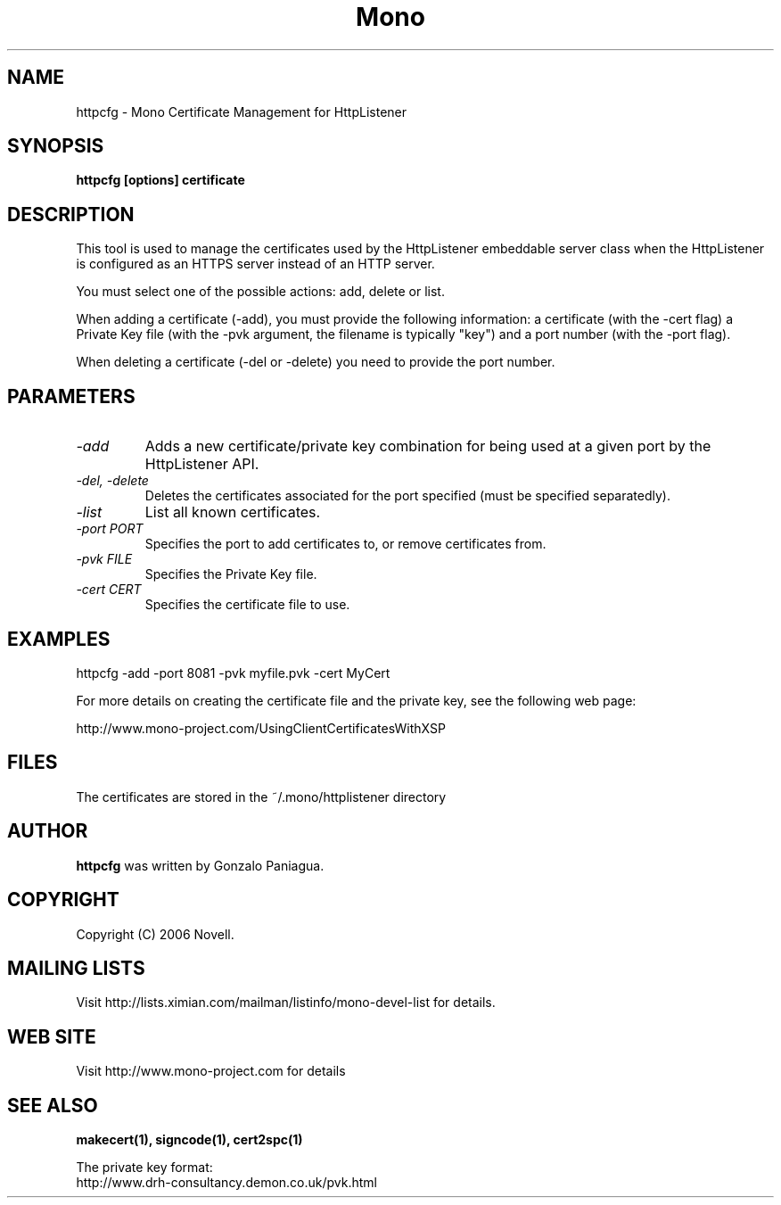 .\" 
.\" httpcfg manual page.
.\" Copyright 2006 Novell
.\" Author:
.\"   Miguel de Icaza (miguel@novell.com)
.\"
.TH Mono "httpcfg"
.SH NAME
httpcfg \- Mono Certificate Management for HttpListener
.SH SYNOPSIS
.PP
.B httpcfg [options] certificate
.SH DESCRIPTION
This tool is used to manage the certificates used by the HttpListener
embeddable server class when the HttpListener is configured as an
HTTPS server instead of an HTTP server.   
.PP
You must select one of the possible actions: add, delete or list.
.PP
When adding a certificate (-add), you must provide the following
information: a certificate (with the -cert flag) a Private Key file
(with the -pvk argument, the filename is typically "key") and a port
number (with the -port flag).
.PP
When deleting a certificate (-del or -delete) you need to provide the
port number.
.SH PARAMETERS
.TP
.I "-add"
Adds a new certificate/private key combination for being used at a
given port by the HttpListener API.
.TP
.I "-del," "-delete"
Deletes the certificates associated for the port specified (must be
specified separatedly).
.TP
.I "-list"
List all known certificates. 
.TP
.I "-port PORT"
Specifies the port to add certificates to, or remove certificates
from. 
.TP
.I "-pvk FILE"
Specifies the Private Key file.  
.TP
.I "-cert CERT"
Specifies the certificate file to use.
.SH EXAMPLES
.nf
httpcfg -add -port 8081 -pvk myfile.pvk -cert MyCert
.fi
.PP
For more details on creating the certificate file and the private key,
see the following web page:
.PP
http://www.mono-project.com/UsingClientCertificatesWithXSP
.SH FILES
The certificates are stored in the ~/.mono/httplistener directory
.SH AUTHOR
.B httpcfg
was written by Gonzalo Paniagua.
.SH COPYRIGHT
Copyright (C) 2006 Novell. 
.SH MAILING LISTS
Visit http://lists.ximian.com/mailman/listinfo/mono-devel-list for details.
.SH WEB SITE
Visit http://www.mono-project.com for details
.SH SEE ALSO
.B makecert(1), signcode(1), cert2spc(1)
.PP
The private key format:
.nf
http://www.drh-consultancy.demon.co.uk/pvk.html
.fi